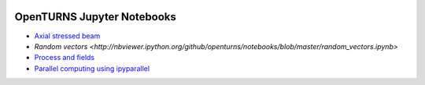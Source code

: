 .. image:: https://travis-ci.org/openturns/notebooks.svg?branch=master
    :target: https://travis-ci.org/openturns/notebooks

===========================
OpenTURNS Jupyter Notebooks
===========================

- `Axial stressed beam <http://nbviewer.ipython.org/github/openturns/notebooks/blob/master/axial_stressed_beam.ipynb>`_
- `Random vectors <http://nbviewer.ipython.org/github/openturns/notebooks/blob/master/random_vectors.ipynb>`
- `Process and fields <http://nbviewer.ipython.org/github/openturns/notebooks/blob/master/process_fields.ipynb>`_
- `Parallel computing using ipyparallel <http://nbviewer.ipython.org/github/openturns/notebooks/blob/master/OpenTURNSIPythonParallelFunction.dont_test_me.ipynb>`_

